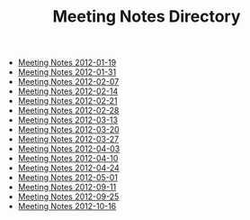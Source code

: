 #+TITLE: Meeting Notes Directory

   + [[file:2012-01-19.org][Meeting Notes 2012-01-19]]
   + [[file:2012-01-31.org][Meeting Notes 2012-01-31]]
   + [[file:2012-02-07.org][Meeting Notes 2012-02-07]]
   + [[file:2012-02-14.org][Meeting Notes 2012-02-14]]
   + [[file:2012-02-21.org][Meeting Notes 2012-02-21]]
   + [[file:2012-02-28.org][Meeting Notes 2012-02-28]]
   + [[file:2012-03-13.org][Meeting Notes 2012-03-13]]
   + [[file:2012-03-20.org][Meeting Notes 2012-03-20]]
   + [[file:2012-03-27.org][Meeting Notes 2012-03-27]]
   + [[file:2012-04-03.org][Meeting Notes 2012-04-03]]
   + [[file:2012-04-10.org][Meeting Notes 2012-04-10]]
   + [[file:2012-04-24.org][Meeting Notes 2012-04-24]]
   + [[file:2012-05-01.org][Meeting Notes 2012-05-01]]
   + [[file:2012-09-11.org][Meeting Notes 2012-09-11]]
   + [[file:2012-09-25.org][Meeting Notes 2012-09-25]]
   + [[file:2012-10-16.org][Meeting Notes 2012-10-16]]
